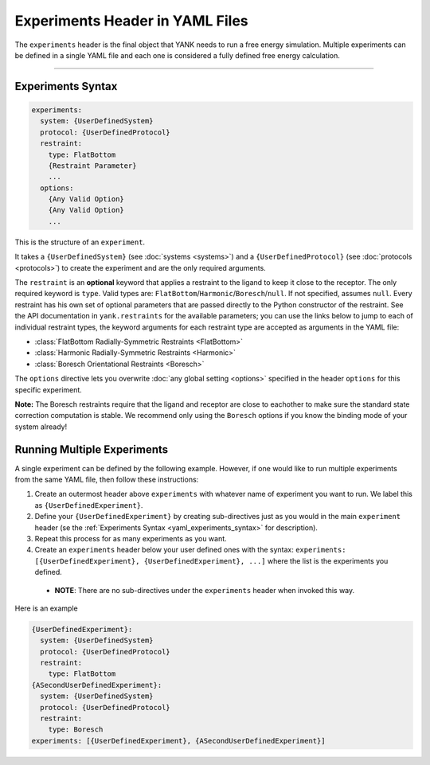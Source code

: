 .. py:currentmodule:: yank.restraints

.. _yaml_experiments_head:

Experiments Header in YAML Files
********************************

The ``experiments`` header is the final object that YANK needs to run a free energy simulation.
Multiple experiments can be defined in a single YAML file and each one is considered a fully defined free energy calculation.


----


.. _yaml_experiments_syntax:

Experiments Syntax
==================
.. code-block:: yaml

   experiments:
     system: {UserDefinedSystem}
     protocol: {UserDefinedProtocol}
     restraint:
       type: FlatBottom
       {Restraint Parameter}
       ...
     options:
       {Any Valid Option}
       {Any Valid Option}
       ...

This is the structure of an ``experiment``.

It takes a ``{UserDefinedSystem}`` (see :doc:`systems <systems>`) and a ``{UserDefinedProtocol}`` (see :doc:`protocols <protocols>`)
to create the experiment and are the only required arguments.

The ``restraint`` is an **optional** keyword that applies a restraint to the ligand to keep it close to the receptor.
The only required keyword is ``type``. Valid types are: ``FlatBottom``/``Harmonic``/``Boresch``/``null``. If not
specified, assumes ``null``. Every restraint has his own set of optional parameters that are passed directly to the
Python constructor of the restraint. See the API documentation in ``yank.restraints`` for the available parameters; you
can use the links below to jump to each of individual restraint types, the keyword arguments for each restraint type
are accepted as arguments in the YAML file:

* :class:`FlatBottom Radially-Symmetric Restraints <FlatBottom>`
* :class:`Harmonic Radially-Symmetric Restraints <Harmonic>`
* :class:`Boresch Orientational Restraints <Boresch>`

The ``options`` directive lets you overwrite :doc:`any global setting <options>` specified in the header ``options`` for
this specific experiment.

**Note:** The Boresch restraints require that the ligand and receptor are close to eachother to make sure the standard
state correction computation is stable. We recommend only using the ``Boresch`` options if you know the binding mode of
your system already!

.. _yaml_experiments_multiple:

Running Multiple Experiments
============================

A single experiment can be defined by the following example. However, if one would like to run multiple experiments from the same YAML file, then follow these instructions:

#. Create an outermost header above ``experiments`` with whatever name of experiment you want to run. We label this as ``{UserDefinedExperiment}``.
#. Define your ``{UserDefinedExperiment}`` by creating sub-directives just as you would in the main ``experiment`` header (se the :ref:`Experiments Syntax <yaml_experiments_syntax>` for description).
#. Repeat this process for as many experiments as you want.
#. Create an ``experiments`` header below your user defined ones with the syntax: ``experiments: [{UserDefinedExperiment}, {UserDefinedExperiment}, ...]`` where the list is the experiments you defined.

  * **NOTE**: There are no sub-directives under the ``experiments`` header when invoked this way.

Here is an example

.. code-block:: yaml

   {UserDefinedExperiment}:
     system: {UserDefinedSystem}
     protocol: {UserDefinedProtocol}
     restraint:
       type: FlatBottom
   {ASecondUserDefinedExperiment}:
     system: {UserDefinedSystem}
     protocol: {UserDefinedProtocol}
     restraint:
       type: Boresch
   experiments: [{UserDefinedExperiment}, {ASecondUserDefinedExperiment}]